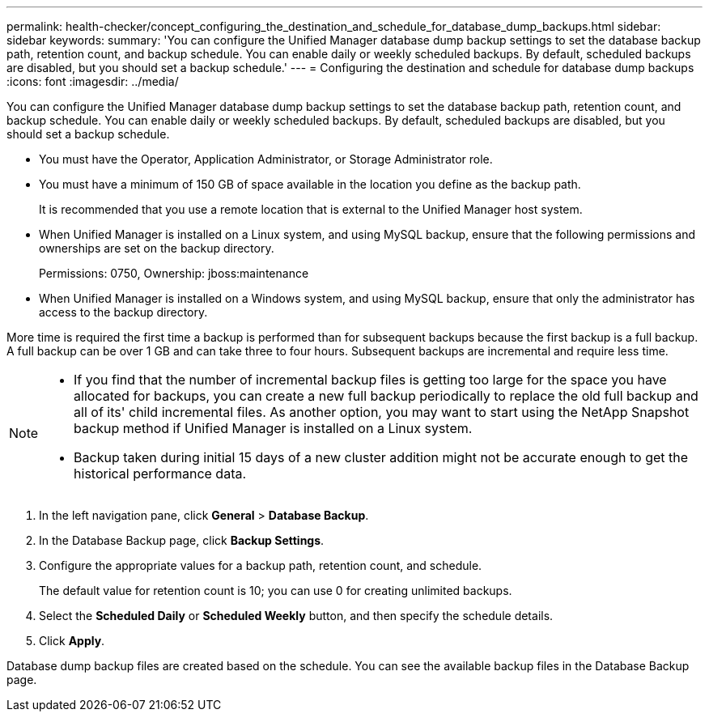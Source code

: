 ---
permalink: health-checker/concept_configuring_the_destination_and_schedule_for_database_dump_backups.html
sidebar: sidebar
keywords: 
summary: 'You can configure the Unified Manager database dump backup settings to set the database backup path, retention count, and backup schedule. You can enable daily or weekly scheduled backups. By default, scheduled backups are disabled, but you should set a backup schedule.'
---
= Configuring the destination and schedule for database dump backups
:icons: font
:imagesdir: ../media/

[.lead]
You can configure the Unified Manager database dump backup settings to set the database backup path, retention count, and backup schedule. You can enable daily or weekly scheduled backups. By default, scheduled backups are disabled, but you should set a backup schedule.

* You must have the Operator, Application Administrator, or Storage Administrator role.
* You must have a minimum of 150 GB of space available in the location you define as the backup path.
+
It is recommended that you use a remote location that is external to the Unified Manager host system.

* When Unified Manager is installed on a Linux system, and using MySQL backup, ensure that the following permissions and ownerships are set on the backup directory.
+
Permissions: 0750, Ownership: jboss:maintenance

* When Unified Manager is installed on a Windows system, and using MySQL backup, ensure that only the administrator has access to the backup directory.

More time is required the first time a backup is performed than for subsequent backups because the first backup is a full backup. A full backup can be over 1 GB and can take three to four hours. Subsequent backups are incremental and require less time.

[NOTE]
====

* If you find that the number of incremental backup files is getting too large for the space you have allocated for backups, you can create a new full backup periodically to replace the old full backup and all of its' child incremental files. As another option, you may want to start using the NetApp Snapshot backup method if Unified Manager is installed on a Linux system.
* Backup taken during initial 15 days of a new cluster addition might not be accurate enough to get the historical performance data.

====

. In the left navigation pane, click *General* > *Database Backup*.
. In the Database Backup page, click *Backup Settings*.
. Configure the appropriate values for a backup path, retention count, and schedule.
+
The default value for retention count is 10; you can use 0 for creating unlimited backups.

. Select the *Scheduled Daily* or *Scheduled Weekly* button, and then specify the schedule details.
. Click *Apply*.

Database dump backup files are created based on the schedule. You can see the available backup files in the Database Backup page.

